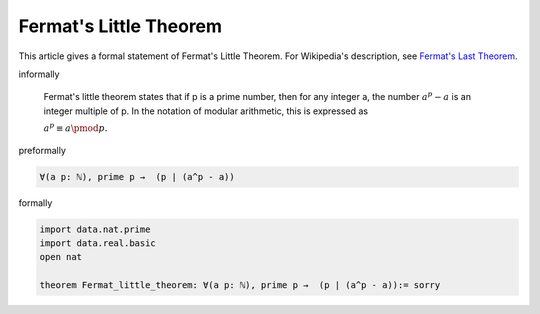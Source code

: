 Fermat's Little Theorem
---------------------

This article gives a formal statement of Fermat's Little Theorem.  For Wikipedia's
description, see
`Fermat's Last Theorem <https://en.wikipedia.org/wiki/Fermat%27s_little_theorem>`_.


informally

  Fermat's little theorem states that if p is a prime number, then for any integer a, the number :math:`a^p − a` is an integer multiple of p. In the notation of modular arithmetic, this is expressed as

  :math:`\displaystyle a^{p}\equiv a{\pmod {p}}.`

preformally

.. code-block:: text

  ∀(a p: ℕ), prime p →  (p ∣ (a^p - a))

formally

.. code-block:: lean

  import data.nat.prime
  import data.real.basic
  open nat

  theorem Fermat_little_theorem: ∀(a p: ℕ), prime p →  (p ∣ (a^p - a)):= sorry

